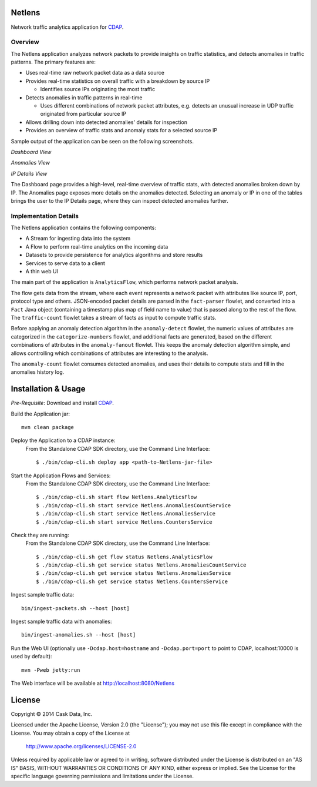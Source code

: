 Netlens
=======

Network traffic analytics application for CDAP_.

Overview
--------

The Netlens application analyzes network packets to provide insights on traffic statistics, and
detects anomalies in traffic patterns. The primary features are:

* Uses real-time raw network packet data as a data source
* Provides real-time statistics on overall traffic with a breakdown by source IP

  - Identifies source IPs originating the most traffic
* Detects anomalies in traffic patterns in real-time

  - Uses different combinations of network packet attributes, 
    e.g. detects an unusual increase in UDP traffic originated from particular source IP
* Allows drilling down into detected anomalies' details for inspection
* Provides an overview of traffic stats and anomaly stats for a selected source IP

Sample output of the application can be seen on the following screenshots.

*Dashboard View*

|(Dashboard)|

*Anomalies View*

|(Anomalies)|

*IP Details View*

|(IPDetails)|

The Dashboard page provides a high-level, real-time overview of traffic stats, with detected anomalies
broken down by IP. The Anomalies page exposes more details on the anomalies detected. Selecting an
anomaly or IP in one of the tables brings the user to the IP Details page, where they can inspect
detected anomalies further.

Implementation Details
----------------------

The Netlens application contains the following components:

* A Stream for ingesting data into the system
* A Flow to perform real-time analytics on the incoming data
* Datasets to provide persistence for analytics algorithms and store results
* Services to serve data to a client
* A thin web UI

The main part of the application is ``AnalyticsFlow``, which performs network packet analysis.

|(AnalyticsFlow)|

The flow gets data from the stream, where each event represents a network packet with attributes
like source IP, port, protocol type and others.  JSON-encoded packet details are parsed in the
``fact-parser`` flowlet, and converted into a ``Fact`` Java object (containing a timestamp plus
map of field name to value) that is passed along to the rest of the flow. The ``traffic-count``
flowlet takes a stream of facts as input to compute traffic stats.

Before applying an anomaly detection algorithm in the ``anomaly-detect`` flowlet, 
the numeric values of attributes are categorized in the ``categorize-numbers`` flowlet, and
additional facts are generated, based on the different combinations of attributes in the
``anomaly-fanout`` flowlet.  This keeps the anomaly detection algorithm simple, and allows
controlling which combinations of attributes are interesting to the analysis.

The ``anomaly-count`` flowlet consumes detected anomalies, and uses their details to compute 
stats and fill in the anomalies history log.

Installation & Usage
====================
*Pre-Requisite*: Download and install CDAP_.

Build the Application jar::

  mvn clean package

Deploy the Application to a CDAP instance:
 From the Standalone CDAP SDK directory, use the Command Line Interface::

  $ ./bin/cdap-cli.sh deploy app <path-to-Netlens-jar-file>

Start the Application Flows and Services:
 From the Standalone CDAP SDK directory, use the Command Line Interface::

  $ ./bin/cdap-cli.sh start flow Netlens.AnalyticsFlow
  $ ./bin/cdap-cli.sh start service Netlens.AnomaliesCountService
  $ ./bin/cdap-cli.sh start service Netlens.AnomaliesService
  $ ./bin/cdap-cli.sh start service Netlens.CountersService

Check they are running:
 From the Standalone CDAP SDK directory, use the Command Line Interface::

  $ ./bin/cdap-cli.sh get flow status Netlens.AnalyticsFlow
  $ ./bin/cdap-cli.sh get service status Netlens.AnomaliesCountService
  $ ./bin/cdap-cli.sh get service status Netlens.AnomaliesService
  $ ./bin/cdap-cli.sh get service status Netlens.CountersService

Ingest sample traffic data::

  bin/ingest-packets.sh --host [host]

Ingest sample traffic data with anomalies::

  bin/ingest-anomalies.sh --host [host]

Run the Web UI (optionally use ``-Dcdap.host=hostname`` and ``-Dcdap.port=port`` to point to CDAP,
localhost:10000 is used by default)::

  mvn -Pweb jetty:run
  
The Web interface will be available at http://localhost:8080/Netlens

License
=======

Copyright © 2014 Cask Data, Inc.

Licensed under the Apache License, Version 2.0 (the "License"); you may not use this file except
in compliance with the License. You may obtain a copy of the License at

  http://www.apache.org/licenses/LICENSE-2.0

Unless required by applicable law or agreed to in writing, software distributed under the License
is distributed on an "AS IS" BASIS, WITHOUT WARRANTIES OR CONDITIONS OF ANY KIND, either express
or implied. See the License for the specific language governing permissions and limitations under
the License.


.. |(Dashboard)| image:: docs/img/dashboard.png

.. |(Anomalies)| image:: docs/img/anomalies.png

.. |(IPDetails)| image:: docs/img/ipDetails.png

.. |(AnalyticsFlow)| image:: docs/img/analyticsFlow.png

.. _CDAP: http://cdap.io
